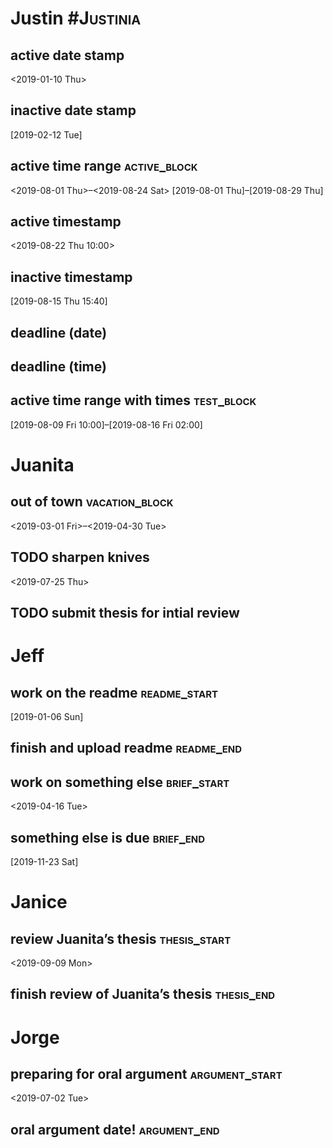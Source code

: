 * Justin :#Justinia:
:PROPERTIES:
:CATEGORY: Justin
:END:
** active date stamp
<2019-01-10 Thu>
** inactive date stamp
[2019-02-12 Tue]
** active time range :active_block:
<2019-08-01 Thu>--<2019-08-24 Sat>
[2019-08-01 Thu]--[2019-08-29 Thu]
** active timestamp
<2019-08-22 Thu 10:00>
** inactive timestamp
[2019-08-15 Thu 15:40]
** deadline (date)
DEADLINE: <2019-08-01 Thu>
** deadline (time)
DEADLINE: <2019-08-03 Sat 10:00>

** active time range with times :test_block:
[2019-08-09 Fri 10:00]--[2019-08-16 Fri 02:00]

* Juanita
:PROPERTIES:
:CATEGORY: Juanita
:END:
** out of town :vacation_block:
<2019-03-01 Fri>--<2019-04-30 Tue>
** TODO sharpen knives
<2019-07-25 Thu>
** TODO submit thesis for intial review
DEADLINE: <2019-09-08 Sun>
* Jeff
:PROPERTIES:
:CATEGORY: Jeff
:END:
** work on the readme :readme_start:
[2019-01-06 Sun]
** finish and upload readme :readme_end:
DEADLINE: <2019-03-11 Mon>
** work on something else :brief_start:
<2019-04-16 Tue>
** something else is due :brief_end:
[2019-11-23 Sat]
* Janice
:PROPERTIES:
:CATEGORY: Janice
:END:
** review Juanita’s thesis :thesis_start:
<2019-09-09 Mon>
** finish review of Juanita’s thesis :thesis_end:
DEADLINE: <2019-09-13 Fri>
* Jorge
:PROPERTIES:
:CATEGORY: Jorge
:END:
** preparing for oral argument :argument_start:
<2019-07-02 Tue>
** oral argument date! :argument_end:
DEADLINE: <2019-08-01 Thu>



